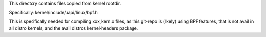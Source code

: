 
This directory contains files copied from kernel rootdir.

Specifically: kernel/include/uapi/linux/bpf.h

This is specifically needed for compiling xxx_kern.o files, as this
git-repo is (likely) using BPF features, that is not avail in all
distro kernels, and the avail distros kernel-headers package.
